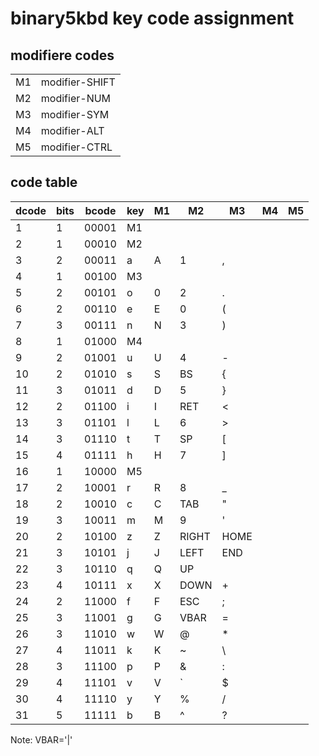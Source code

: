 * binary5kbd key code assignment

** modifiere codes
|----+----------------|
| M1 | modifier-SHIFT |
| M2 | modifier-NUM   |
| M3 | modifier-SYM   |
| M4 | modifier-ALT   |
| M5 | modifier-CTRL  |
|----+----------------|

** code table
|-------+------+-------+-----+----+-------+-------+----+----|
| dcode | bits | bcode | key | M1 | M2    | M3    | M4 | M5 |
|-------+------+-------+-----+----+-------+-------+----+----|
|     1 |    1 | 00001 | M1  |    |       |       |    |    |
|     2 |    1 | 00010 | M2  |    |       |       |    |    |
|     3 |    2 | 00011 | a   | A  | 1     | ,     |    |    |
|     4 |    1 | 00100 | M3  |    |       |       |    |    |
|     5 |    2 | 00101 | o   | 0  | 2     | .     |    |    |
|     6 |    2 | 00110 | e   | E  | 0     | (     |    |    |
|     7 |    3 | 00111 | n   | N  | 3     | )     |    |    |
|     8 |    1 | 01000 | M4  |    |       |       |    |    |
|     9 |    2 | 01001 | u   | U  | 4     | -     |    |    |
|    10 |    2 | 01010 | s   | S  | BS    | {     |    |    |
|    11 |    3 | 01011 | d   | D  | 5     | }     |    |    |
|    12 |    2 | 01100 | i   | I  | RET   | <     |    |    |
|    13 |    3 | 01101 | l   | L  | 6     | >     |    |    |
|    14 |    3 | 01110 | t   | T  | SP    | [     |    |    |
|    15 |    4 | 01111 | h   | H  | 7     | ]     |    |    |
|    16 |    1 | 10000 | M5  |    |       |       |    |    |
|    17 |    2 | 10001 | r   | R  | 8     | _     |    |    |
|    18 |    2 | 10010 | c   | C  | TAB   | "     |    |    |
|    19 |    3 | 10011 | m   | M  | 9     | '     |    |    |
|    20 |    2 | 10100 | z   | Z  | RIGHT | HOME  |    |    |
|    21 |    3 | 10101 | j   | J  | LEFT  | END   |    |    |
|    22 |    3 | 10110 | q   | Q  | UP    |       |    |    |
|    23 |    4 | 10111 | x   | X  | DOWN  | +     |    |    |
|    24 |    2 | 11000 | f   | F  | ESC   | ;     |    |    |
|    25 |    3 | 11001 | g   | G  | VBAR  | =     |    |    |
|    26 |    3 | 11010 | w   | W  | @     | *     |    |    |
|    27 |    4 | 11011 | k   | K  | ~     | \     |    |    |
|    28 |    3 | 11100 | p   | P  | &     | :     |    |    |
|    29 |    4 | 11101 | v   | V  | `     | $     |    |    |
|    30 |    4 | 11110 | y   | Y  | %     | /     |    |    |
|    31 |    5 | 11111 | b   | B  | ^     | ?     |    |    |
|-------+------+-------+-----+----+-------+-------+----+----|

Note: VBAR='|'
